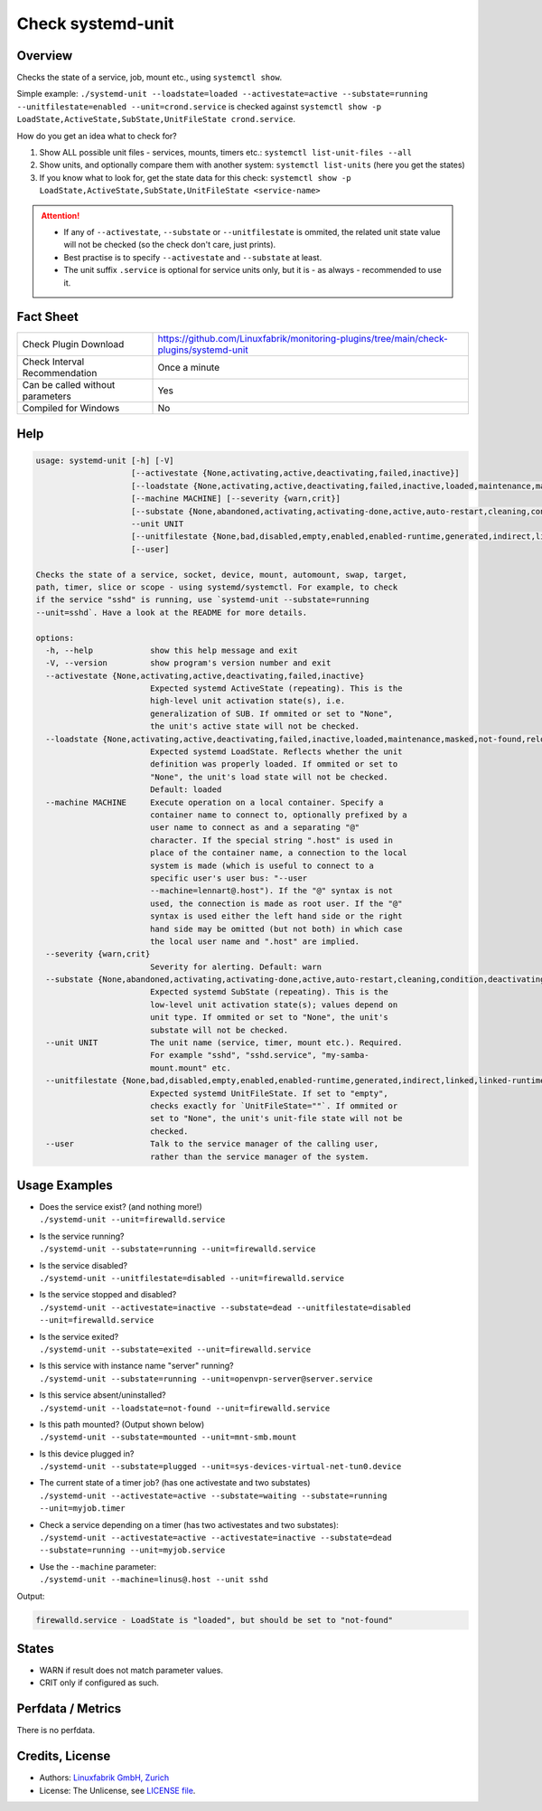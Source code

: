 Check systemd-unit
==================

Overview
--------

Checks the state of a service, job, mount etc., using ``systemctl show``.

Simple example: ``./systemd-unit --loadstate=loaded --activestate=active --substate=running --unitfilestate=enabled --unit=crond.service`` is checked against ``systemctl show -p LoadState,ActiveState,SubState,UnitFileState crond.service``.

How do you get an idea what to check for?

1. Show ALL possible unit files - services, mounts, timers etc.: ``systemctl list-unit-files --all``
2. Show units, and optionally compare them with another system: ``systemctl list-units`` (here you get the states)
3. If you know what to look for, get the state data for this check: ``systemctl show -p LoadState,ActiveState,SubState,UnitFileState <service-name>``

.. attention::

    * If any of ``--activestate``, ``--substate`` or ``--unitfilestate`` is ommited, the related unit state value will not be checked (so the check don't care, just prints).
    * Best practise is to specify ``--activestate`` and ``--substate`` at least.
    * The unit suffix ``.service`` is optional for service units only, but it is - as always - recommended to use it.


Fact Sheet
----------

.. csv-table::
    :widths: 30, 70

    "Check Plugin Download",                "https://github.com/Linuxfabrik/monitoring-plugins/tree/main/check-plugins/systemd-unit"
    "Check Interval Recommendation",        "Once a minute"
    "Can be called without parameters",     "Yes"
    "Compiled for Windows",                 "No"


Help
----

.. code-block:: text

    usage: systemd-unit [-h] [-V]
                        [--activestate {None,activating,active,deactivating,failed,inactive}]
                        [--loadstate {None,activating,active,deactivating,failed,inactive,loaded,maintenance,masked,not-found,reloading}]
                        [--machine MACHINE] [--severity {warn,crit}]
                        [--substate {None,abandoned,activating,activating-done,active,auto-restart,cleaning,condition,deactivating,deactivating-sigkill,deactivating-sigterm,dead,elapsed,exited,failed,final-sigkill,final-sigterm,final-watchdog,listening,mounted,mounting,mounting-done,plugged,reload,remounting,remounting-sigkill,remounting-sigterm,running,start,start-chown,start-post,start-pre,stop,stop-post,stop-pre,stop-pre-sigkill,stop-pre-sigterm,stop-sigkill,stop-sigterm,stop-watchdog,tentative,unmounting,unmounting-sigkill,unmounting-sigterm,waiting}]
                        --unit UNIT
                        [--unitfilestate {None,bad,disabled,empty,enabled,enabled-runtime,generated,indirect,linked,linked-runtime,masked,masked-runtime,static,transient}]
                        [--user]

    Checks the state of a service, socket, device, mount, automount, swap, target,
    path, timer, slice or scope - using systemd/systemctl. For example, to check
    if the service "sshd" is running, use `systemd-unit --substate=running
    --unit=sshd`. Have a look at the README for more details.

    options:
      -h, --help            show this help message and exit
      -V, --version         show program's version number and exit
      --activestate {None,activating,active,deactivating,failed,inactive}
                            Expected systemd ActiveState (repeating). This is the
                            high-level unit activation state(s), i.e.
                            generalization of SUB. If ommited or set to "None",
                            the unit's active state will not be checked.
      --loadstate {None,activating,active,deactivating,failed,inactive,loaded,maintenance,masked,not-found,reloading}
                            Expected systemd LoadState. Reflects whether the unit
                            definition was properly loaded. If ommited or set to
                            "None", the unit's load state will not be checked.
                            Default: loaded
      --machine MACHINE     Execute operation on a local container. Specify a
                            container name to connect to, optionally prefixed by a
                            user name to connect as and a separating "@"
                            character. If the special string ".host" is used in
                            place of the container name, a connection to the local
                            system is made (which is useful to connect to a
                            specific user's user bus: "--user
                            --machine=lennart@.host"). If the "@" syntax is not
                            used, the connection is made as root user. If the "@"
                            syntax is used either the left hand side or the right
                            hand side may be omitted (but not both) in which case
                            the local user name and ".host" are implied.
      --severity {warn,crit}
                            Severity for alerting. Default: warn
      --substate {None,abandoned,activating,activating-done,active,auto-restart,cleaning,condition,deactivating,deactivating-sigkill,deactivating-sigterm,dead,elapsed,exited,failed,final-sigkill,final-sigterm,final-watchdog,listening,mounted,mounting,mounting-done,plugged,reload,remounting,remounting-sigkill,remounting-sigterm,running,start,start-chown,start-post,start-pre,stop,stop-post,stop-pre,stop-pre-sigkill,stop-pre-sigterm,stop-sigkill,stop-sigterm,stop-watchdog,tentative,unmounting,unmounting-sigkill,unmounting-sigterm,waiting}
                            Expected systemd SubState (repeating). This is the
                            low-level unit activation state(s); values depend on
                            unit type. If ommited or set to "None", the unit's
                            substate will not be checked.
      --unit UNIT           The unit name (service, timer, mount etc.). Required.
                            For example "sshd", "sshd.service", "my-samba-
                            mount.mount" etc.
      --unitfilestate {None,bad,disabled,empty,enabled,enabled-runtime,generated,indirect,linked,linked-runtime,masked,masked-runtime,static,transient}
                            Expected systemd UnitFileState. If set to "empty",
                            checks exactly for `UnitFileState=""`. If ommited or
                            set to "None", the unit's unit-file state will not be
                            checked.
      --user                Talk to the service manager of the calling user,
                            rather than the service manager of the system.


Usage Examples
--------------

* | Does the service exist? (and nothing more!)
  | ``./systemd-unit --unit=firewalld.service``
* | Is the service running?
  | ``./systemd-unit --substate=running --unit=firewalld.service``
* | Is the service disabled?
  | ``./systemd-unit --unitfilestate=disabled --unit=firewalld.service``
* | Is the service stopped and disabled?
  | ``./systemd-unit --activestate=inactive --substate=dead --unitfilestate=disabled --unit=firewalld.service``
* | Is the service exited?
  | ``./systemd-unit --substate=exited --unit=firewalld.service``
* | Is this service with instance name "server" running?
  | ``./systemd-unit --substate=running --unit=openvpn-server@server.service``
* | Is this service absent/uninstalled?
  | ``./systemd-unit --loadstate=not-found --unit=firewalld.service``
* | Is this path mounted? (Output shown below)
  | ``./systemd-unit --substate=mounted --unit=mnt-smb.mount``
* | Is this device plugged in?
  | ``./systemd-unit --substate=plugged --unit=sys-devices-virtual-net-tun0.device``
* | The current state of a timer job? (has one activestate and two substates)
  | ``./systemd-unit --activestate=active --substate=waiting --substate=running --unit=myjob.timer``
* | Check a service depending on a timer (has two activestates and two substates):
  | ``./systemd-unit --activestate=active --activestate=inactive --substate=dead --substate=running --unit=myjob.service``
* | Use the ``--machine`` parameter:
  | ``./systemd-unit --machine=linus@.host --unit sshd``

Output:

.. code-block:: text

    firewalld.service - LoadState is "loaded", but should be set to "not-found"


States
------

* WARN if result does not match parameter values.
* CRIT only if configured as such.


Perfdata / Metrics
------------------

There is no perfdata.


Credits, License
----------------

* Authors: `Linuxfabrik GmbH, Zurich <https://www.linuxfabrik.ch>`_
* License: The Unlicense, see `LICENSE file <https://unlicense.org/>`_.
